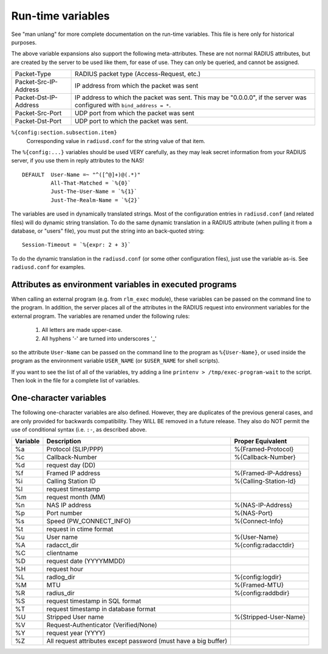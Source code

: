 Run-time variables
==================

See "man unlang" for more complete documentation on the run-time
variables.  This file is here only for historical purposes.

The above variable expansions also support the following
meta-attributes.  These are not normal RADIUS attributes, but are
created by the server to be used like them, for ease of use.  They can
only be queried, and cannot be assigned.

+-----------------------+-------------------------------------------------+
| Packet-Type           | RADIUS packet type (Access-Request, etc.)       |
+-----------------------+-------------------------------------------------+
| Packet-Src-IP-Address | IP address from which the packet was sent       |
+-----------------------+-------------------------------------------------+
| Packet-Dst-IP-Address | IP address to which the packet was sent.        |
|                       | This may be "0.0.0.0", if the server            |
|                       | was configured with ``bind_address = *``.       |
+-----------------------+-------------------------------------------------+
| Packet-Src-Port       | UDP port from which the packet was sent         |
+-----------------------+-------------------------------------------------+
| Packet-Dst-Port       | UDP port to which the packet was sent.          |
+-----------------------+-------------------------------------------------+

``%{config:section.subsection.item}``
  Corresponding value in ``radiusd.conf`` for the string value of that item.

The ``%{config:...}`` variables should be used VERY carefully, as they
may leak secret information from your RADIUS server, if you use them
in reply attributes to the NAS!

::

  DEFAULT  User-Name =~ "^([^@]+)@(.*)"
  	   All-That-Matched = `%{0}`
  	   Just-The-User-Name = `%{1}`
  	   Just-The-Realm-Name = `%{2}`


The variables are used in dynamically translated strings.  Most of the
configuration entries in ``radiusd.conf`` (and related files) will do
dynamic string translation.  To do the same dynamic translation in a
RADIUS attribute (when pulling it from a database, or "users" file),
you must put the string into an back-quoted string:

::

  Session-Timeout = `%{expr: 2 + 3}`

To do the dynamic translation in the ``radiusd.conf`` (or some other
configuration files), just use the variable as-is.  See
``radiusd.conf`` for examples.


Attributes as environment variables in executed programs
--------------------------------------------------------

When calling an external program (e.g. from ``rlm_exec`` module), these
variables can be passed on the command line to the program. In
addition, the server places all of the attributes in the RADIUS
request into environment variables for the external program. The
variables are renamed under the following rules:

  #. All letters are made upper-case.
  #. All hyphens '-' are turned into underscores '_'

so the attribute ``User-Name`` can be passed on the command line to the
program as ``%{User-Name}``, or used inside the program as the environment
variable ``USER_NAME`` (or ``$USER_NAME`` for shell scripts).

If you want to see the list of all of the variables, try adding a line
``printenv > /tmp/exec-program-wait`` to the script.  Then look in the
file for a complete list of variables.

One-character variables
-----------------------

The following one-character variables are also defined.  However, they
are duplicates of the previous general cases, and are only provided
for backwards compatibility.  They WILL BE removed in a future
release.  They also do NOT permit the use of conditional syntax
(i.e. ``:-``, as described above.

+-----------+---------------------------+-----------------------+
| Variable  | Description               | Proper Equivalent     |
+===========+===========================+=======================+
|%a         |Protocol (SLIP/PPP)        |%{Framed-Protocol}	|
+-----------+---------------------------+-----------------------+
|%c         |Callback-Number		|%{Callback-Number}	|
+-----------+---------------------------+-----------------------+
|%d         |request day (DD)           |                 	|
+-----------+---------------------------+-----------------------+
|%f         |Framed IP address	  	|%{Framed-IP-Address}	|
+-----------+---------------------------+-----------------------+
|%i         |Calling Station ID	  	|%{Calling-Station-Id}	|
+-----------+---------------------------+-----------------------+
|%l         |request timestamp          |		        |
+-----------+---------------------------+-----------------------+
|%m         |request month (MM)         |	                |
+-----------+---------------------------+-----------------------+
|%n         |NAS IP address		|%{NAS-IP-Address}	|
+-----------+---------------------------+-----------------------+
|%p         |Port number		|%{NAS-Port}            |
+-----------+---------------------------+-----------------------+
|%s         |Speed (PW_CONNECT_INFO)    |%{Connect-Info}	|
+-----------+---------------------------+-----------------------+
|%t         |request in ctime format	|		        |
+-----------+---------------------------+-----------------------+
|%u         |User name		  	|%{User-Name}           |
+-----------+---------------------------+-----------------------+
|%A         |radacct_dir		|%{config:radacctdir}	|
+-----------+---------------------------+-----------------------+
|%C         |clientname	                |                       |
+-----------+---------------------------+-----------------------+
|%D         |request date (YYYYMMDD)	|	                |
+-----------+---------------------------+-----------------------+
|%H         |request hour	        |                       |
+-----------+---------------------------+-----------------------+
|%L         |radlog_dir		  	|%{config:logdir}	|
+-----------+---------------------------+-----------------------+
|%M         |MTU			|%{Framed-MTU}          |
+-----------+---------------------------+-----------------------+
|%R         |radius_dir		  	|%{config:raddbdir}	|
+-----------+---------------------------+-----------------------+
|%S         |request timestamp          |                       |
|           |in SQL format              |                       |
+-----------+---------------------------+-----------------------+
|%T         |request timestamp          |                       |
|           |in database format         |                       |
+-----------+---------------------------+-----------------------+
|%U         |Stripped User name	  	|%{Stripped-User-Name}	|
+-----------+---------------------------+-----------------------+
|%V         |Request-Authenticator      |                       |
|           |(Verified/None)            |                       |
+-----------+---------------------------+-----------------------+
|%Y         |request year (YYYY)        |                       |
+-----------+---------------------------+-----------------------+
|%Z         |All request attributes     |                       |
|           |except password            |                       |
|           |(must have a big buffer)   |                       |
+-----------+---------------------------+-----------------------+